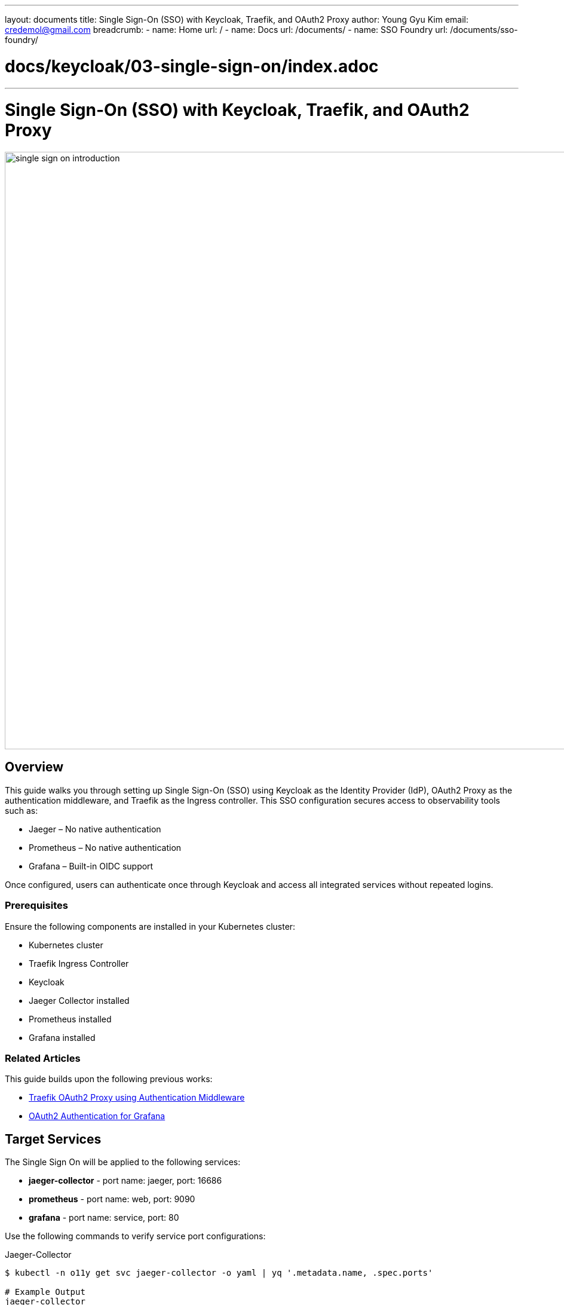 ---
layout: documents
title: Single Sign-On (SSO) with Keycloak, Traefik, and OAuth2 Proxy
author: Young Gyu Kim
email: credemol@gmail.com
breadcrumb:
  - name: Home
    url: /
  - name: Docs
    url: /documents/
  - name: SSO Foundry
    url: /documents/sso-foundry/

# docs/keycloak/03-single-sign-on/index.adoc
---
= Single Sign-On (SSO) with Keycloak, Traefik, and OAuth2 Proxy

:imagesdir: images

image::single-sign-on-introduction.png[width=1000, align="center"]
== Overview

This guide walks you through setting up Single Sign-On (SSO) using Keycloak as the Identity Provider (IdP), OAuth2 Proxy as the authentication middleware, and Traefik as the Ingress controller. This SSO configuration secures access to observability tools such as:


* Jaeger – No native authentication
* Prometheus – No native authentication
* Grafana – Built-in OIDC support
// * OpenSearch Dashboards

Once configured, users can authenticate once through Keycloak and access all integrated services without repeated logins.


=== Prerequisites

Ensure the following components are installed in your Kubernetes cluster:

* Kubernetes cluster
* Traefik Ingress Controller
* Keycloak
* Jaeger Collector installed
* Prometheus installed
* Grafana installed

=== Related Articles

This guide builds upon the following previous works:

* https://www.linkedin.com/pulse/traefik-oauth2-proxy-using-authentication-middleware-young-gyu-kim-fzd2c/[Traefik OAuth2 Proxy using Authentication Middleware]
* https://www.linkedin.com/pulse/oauth2-authentication-grafana-young-gyu-kim-oxg4c/[OAuth2 Authentication for Grafana]



== Target Services

The Single Sign On will be applied to the following services:

* *jaeger-collector* - port name: jaeger, port: 16686
* *prometheus* - port name: web, port: 9090
* *grafana* - port name: service, port: 80

Use the following commands to verify service port configurations:

.Jaeger-Collector
[source,shell]
----
$ kubectl -n o11y get svc jaeger-collector -o yaml | yq '.metadata.name, .spec.ports'

# Example Output
jaeger-collector
- name: jaeger
  port: 16686
  protocol: TCP
  targetPort: 16686
- appProtocol: grpc
  name: otlp-grpc
  port: 4317
  protocol: TCP
  targetPort: 4317
- appProtocol: http
  name: otlp-http
  port: 4318
  protocol: TCP
  targetPort: 4318
----


.Prometheus
[source,shell]
----
$ kubectl -n o11y get svc prometheus -o yaml | yq '.metadata.name, .spec.ports'

# Example Output

prometheus
- name: web
  nodePort: 30796
  port: 9090
  protocol: TCP
  targetPort: web
----

.Grafana
[source,shell]
----
$ kubectl -n o11y get svc grafana -o yaml | yq '.metadata.name, .spec.ports'

# Example Output
grafana
- name: service
  port: 80
  protocol: TCP
  targetPort: 3000
----

== Keycloak

Keycloak is an open-source Identity and Access Management solution that supports user federation, identity brokering, and social login.


For more information on how to set up Keycloak, please refer to the following documentation:

* https://www.linkedin.com/pulse/oauth2-proxy-standalone-reverse-kubernetes-young-gyu-kim-sghsc/[OAuth2 Proxy as a Standalone Reverse Proxy in Kubernetes]

=== Keycloak Configuration Summary

* Realm: nsa2-realm
* Client ID: nsa2-o11y
* User: devops
* Password: password
* Realm Roles: grafana-admin

*Valid redirect URIs:*

* http://jaeger.nsa2.com/*
* http://prometheus.nsa2.com/*
* http://grafana.nsa2.com/*
* http://oauth2-proxy.nsa2.com/*

*Valid post logout redirect URIs:*

* http://jaeger.nsa2.com/*
* http://prometheus.nsa2.com/*
* http://grafana.nsa2.com/*
* http://oauth2-proxy.nsa2.com/*

*Web Origins:*

* http://jaeger.nsa2.com
* http://prometheus.nsa2.com
* http://grafana.nsa2.com
* http://oauth2-proxy.nsa2.com


== OAuth2 Proxy as Authentication Middleware

OAuth2 Proxy handles authentication and forwards validated requests to backend services. It integrates seamlessly with Keycloak and Traefik.

.oauth2 proxy as authentication middleware
image::oauth2-proxy-authentication-middleware.png[width=1000, align="center"]

For more information on how to set up OAuth2 Proxy, please refer to the following documentation:

* https://www.linkedin.com/pulse/traefik-oauth2-proxy-using-authentication-middleware-young-gyu-kim-fzd2c/[Traefik OAuth2 Proxy using Authentication Middleware]
* https://oauth2-proxy.github.io/oauth2-proxy/


=== Install OAuth2 Proxy

Here is an example of the custom values file for the OAuth2 Proxy Helm chart. You can use this file to customize the OAuth2 Proxy installation.

.oauth2 proxy custom values
[source,yaml]
----

config:
  # <1>
  existingSecret: oauth2-proxy-secret

  configFile: |
    provider = "oidc"
    # <2>
    oidc_issuer_url = "http://{keycloak-service-url}/realms/nsa2-realm"
    email_domains = ["*"]
    cookie_secure = false
    upstreams = ["static://200"]
    # <3>
    redirect_url = "http://oauth2-proxy.nsa2.com/oauth2/callback"
    scope = "openid email profile"
    pass_access_token = true
    pass_authorization_header = true
    pass_user_headers = true
    set_authorization_header = true
    cookie_domains = ".nsa2.com"
    cookie_name = "_oauth2_proxy"
    cookie_refresh = "2m"
    cookie_expire = "24h"
    whitelist_domains = [".nsa2.com"]
    # return authenticated user to nginx
    set_xauthrequest = true

# 94
extraArgs:
  - --cookie-secure=false
  - --skip-provider-button
  - --ssl-insecure-skip-verify
  - --reverse-proxy
----

<1> Use the existing secret to store the Keycloak client secret.
<2> Set the Keycloak issuer URL.
<3> Set the redirect URL to the OAuth2 Proxy callback URL. We will create the Ingress resource for the OAuth2 Proxy later.

To install OAuth2 Proxy, you can use the following command:

[source,shell]
----
$ helm upgrade --install oauth2-proxy \
  --namespace o11y \
  --create-namespace \
  -f oauth2-proxy/custom-values.yaml \
  oauth2-proxy/oauth2-proxy --version 7.12.6
----

=== Create OAuth2 Proxy Secret

Here is an example of how to create the OAuth2 Proxy secret. You can use the `kubectl create secret` command to create the secret in the `o11y` namespace.

.oauth2 proxy secret
[source,yaml]
----
apiVersion: v1
data:
  client-id: your-client-id
  client-secret: your-client-secret
  cookie-secret: your-cookie-secret
kind: Secret
metadata:
  name: oauth2-proxy-secret
  namespace: o11y
----

You can generate the YAML file using the following command:

[source,shell]
----
$ CLIENT_ID=YOUR_CLIENT_ID
$ CLIENT_SECRET=YOUR_CLIENT_SECRET
$ COOKIE_SECRET=$( openssl rand -base64 32 | head -c 32 | base64)

$ kubectl -n o11y create secret generic oauth2-proxy-secret \
  --from-literal=client-id=$CLIENT_ID \
  --from-literal=client-secret=$CLIENT_SECRET \
  --from-literal=cookie-secret=$COOKIE_SECRET \
  --dry-run=client -o yaml | yq eval 'del(.metadata.creationTimestamp)' > oauth2-proxy-secret.yaml
----

=== OAuth2 Proxy Ingress


oauth2 proxy ingress
[source,yaml]
----
apiVersion: networking.k8s.io/v1
kind: Ingress
metadata:
  name: oauth2-proxy-ingress
  namespace: o11y
  annotations:
    kubernetes.io/ingress.class: traefik
spec:
  ingressClassName: traefik
  rules:
    - host: oauth2-proxy.nsa2.com
      http:
        paths:
          - path: /
            pathType: Prefix
            backend:
              service:
                name: oauth2-proxy
                port:
                  name: http
----


== Traefik Ingress Controller

The Traefik Ingress Controller is a Kubernetes-native ingress controller that provides a reverse proxy and load balancer for your applications. It can be used to route traffic to different services based on the request URL, headers, and other criteria.

=== forward-auth Middleware

The forward-auth middleware is used to authenticate requests before they reach the backend service. It works by forwarding the request to the OAuth2 Proxy, which handles the authentication process.

.forward-auth Middleware
[source,yaml]
----
apiVersion: traefik.io/v1alpha1
kind: Middleware
metadata:
  name: forward-auth
  namespace: o11y
spec:
  forwardAuth:
    # <1>
    address: http://oauth2-proxy.o11y.svc.cluster.local/oauth2/
    trustForwardHeader: true
    authResponseHeaders:
      - "X-Auth-Request-User"
      - "X-Auth-Request-Email"
      - "Authorization"
----

<1> Set the address of the OAuth2 Proxy service. The `trustForwardHeader` option is set to true to trust the forwarded headers from the Ingress controller.

=== Protected Ingress for Observability Tools

The Ingress resources for Jaeger, Prometheus, and Grafana are configured to use the forward-auth middleware. This means that all requests to these services will be authenticated by the OAuth2 Proxy before being forwarded to the backend service.

.ingress for Single Sign-On for Jaeger, Prometheus, and Grafana
[source,yaml]
----
# using EJS templating. using ingress variable
apiVersion: networking.k8s.io/v1
kind: Ingress
metadata:
  name: o11y-sso-ingress
  namespace: o11y
  annotations:
    kubernetes.io/ingress.class: traefik
    # <1>
    traefik.ingress.kubernetes.io/router.middlewares: "o11y-forward-auth@kubernetescrd"

spec:
  # <2>
  ingressClassName: traefik
  rules:
    # <3>
    - host: jaeger.nsa2.com
      http:
        paths:
          - path: /
            pathType: Prefix
            backend:
              service:
                name: jaeger-collector
                port:
                  name: jaeger

    # <4>
    - host: prometheus.nsa2.com
      http:
        paths:
          - path: /
            pathType: Prefix
            backend:
              service:
                name: prometheus
                port:
                  name: web

    # <5>
    - host: grafana.nsa2.com
      http:
        paths:
          - path: /
            pathType: Prefix
            backend:
              service:
                name: grafana
                port:
                  name: service


----

<1> Set the middleware to use the forward-auth middleware.
<2> Set the Ingress class to use the Traefik Ingress controller.
<3> Set the host for the Jaeger service.
<4> Set the host for the Prometheus service.
<5> Set the host for the Grafana service.


== Authentication Flow

The authentication flow works as follows:

1. The user accesses the observability tool (e.g., Jaeger, Prometheus, Grafana) via the Ingress URL.
2. The Ingress controller (Traefik) forwards the request to the OAuth2 Proxy.
3. The OAuth2 Proxy checks if the user is authenticated. If not, it redirects the user to the Keycloak login page.
4. The user enters their credentials and logs in.
5. Keycloak redirects the user back to the OAuth2 Proxy with an authorization code.
6. The OAuth2 Proxy exchanges the authorization code for an access token and ID token.
7. The OAuth2 Proxy sets the access token and ID token in the request headers and forwards the request to the backend service (e.g., Jaeger, Prometheus, Grafana).


== SSO Foundry

The SSO Foundry is a submodule of Service Foundry, designed to automate SSO setup for observability platforms or other applications. It simplifies the process of configuring SSO by generating the necessary Kubernetes resources and Helm charts.


=== 1. Create SSO Foundry

[source,shell]
----
$ yo nsa2:sso-foundry init

? Namespace o11y
? Root Domain(eg. example.com) nsa2.com
----

The prompt will ask for the namespace and root domain. The namespace is the Kubernetes namespace where the SSO Foundry will be deployed. The root domain is the domain name that will be used for the SSO Foundry.

The command will create a configuration file called `sso-foundry-config.yaml` in the current directory. This file contains the configuration for the SSO Foundry.

=== 2. Update SSO Foundry Configuration

.sso-foundry-config.yaml
[source,yaml]
----
common:

  namespace: o11y
  root-domain: nsa2.com

oauth2:
  enabled: true
  oidc-issuer-url: "http://keycloak-service-url/realms/nsa2-realm"
  client_id: "your-client-id"
  client_secret: "your-client-secret"

oauth2-proxy:
  enabled: true
  namespace: o11y
  release-name: oauth2-proxy  # release name for helm
  ingresses:
    - name: o11y-sso-ingress
      namespace: o11y
      services:
        - service-name: jaeger-collector
          port-name: jaeger
          subdomain: jaeger
        - service-name: prometheus
          port-name: web
          subdomain: prometheus
        - service-name: grafana
          port-name: service
          subdomain: grafana
----

=== 3. Generate Kubernetes Resource Files

After updating the `sso-foundry-config.yaml` file, you can generate the Kubernetes resource files using the following command:

[source,shell]
----
$ yo nsa2:sso-foundry generate
----

The command above will generate the following files:

[source,shell]
----
$ tree .
.
├── build-sso-foundry.sh
├── deploy-sso-foundry.sh
├── helm-charts
│   └── oauth2-proxy
│       ├── custom-values.yaml
│       └── oauth2-proxy-7.12.6.tgz
├── k8s
│   ├── oauth2-proxy
│   │   ├── kustomization.yaml
│   │   └── oauth2-proxy-secret.yaml
│   └── traefik
│       ├── forward-auth-middleware.yaml
│       ├── kustomization.yaml
│       ├── o11y-sso-ingress.yaml
│       └── oauth2-proxy-ingress.yaml
├── sso-foundry-config.yaml
└── undeploy-sso-foundry.sh
----

=== 4. Build SSO Foundry Locally

Unlike other foundries, the SSO Foundry does not require a build step. It is a simple SSO solution that can be deployed directly to the Kubernetes cluster.

[source,shell]
----
$ ./build-sso-foundry.sh

# Example Output

Building SSO Foundry for Cloud Foundry
Nothing to build locally for SSO Foundry
----

=== 5. Deploy SSO Foundry

To deploy the SSO Foundry, I used Helm charts and Kustomize to manage the Kubernetes resources. The deployment script will install the OAuth2 Proxy and Traefik Ingresses.

This script file is created in the Generate step based on the `sso-foundry-config.yaml` file. The script will install the OAuth2 Proxy and Traefik Ingresses.

.deploy-sso-foundry.sh
[source,shell]
----
#!/bin/bash

echo "Deploying SSO Foundry to Cloud Foundry"

K8S_NAMESPACE="o11y"
OAUTH2_PROXY_HELM_REPO="helm-charts/oauth2-proxy/oauth2-proxy-7.12.6.tgz"
OAUTH2_PROXY_HELM_RELEASE_NAME="oauth2-proxy"
OAUTH2_PROXY_HELM_CUSTOM_VALUES_FILE="helm-charts/oauth2-proxy/custom-values.yaml"

# Check if treafik is installed
if ! kubectl -n traefik get deployment traefik; then
  echo "Traefik is not installed. Please install Traefik first."
  exit 1
fi

# Install OAuth2 Proxy
echo "Installing OAuth2 Proxy"
kubectl apply -k k8s/oauth2-proxy
helm upgrade --install $OAUTH2_PROXY_HELM_RELEASE_NAME $OAUTH2_PROXY_HELM_REPO \
  -f $OAUTH2_PROXY_HELM_CUSTOM_VALUES_FILE \
  --namespace $K8S_NAMESPACE --create-namespace

# Install Traefik Ingresses
echo "Installing Traefik Ingresses"
kubectl apply -k k8s/traefik
----

To deploy the SSO Foundry, run the following command:

[source,shell]
----
$ ./deploy-sso-foundry.sh
----

=== 6. Undeploy SSO Foundry

This script file is created in the Generate step based on the `sso-foundry-config.yaml` file. The script will uninstall the OAuth2 Proxy and Traefik Ingresses.

.undeploy-sso-foundry.sh
[source,shell]
----
#!/bin/bash

echo "Undeploying SSO Foundry to Cloud Foundry"

K8S_NAMESPACE="o11y"
#OAUTH2_PROXY_HELM_REPO="helm-charts/oauth2-proxy/oauth2-proxy-7.12.6.tgz"
OAUTH2_PROXY_HELM_RELEASE_NAME="oauth2-proxy"
OAUTH2_PROXY_HELM_CUSTOM_VALUES_FILE="k8s/oauth2-proxy/custom-values.yaml"



# Uninstall Traefik Ingresses
echo "Uninstalling Traefik Ingresses"
kubectl delete -k k8s/traefik

# Install OAuth2 Proxy
echo "Uninstalling OAuth2 Proxy"
helm delete $OAUTH2_PROXY_HELM_RELEASE_NAME --namespace $K8S_NAMESPACE
kubectl delete -k k8s/oauth2-proxy
----

To undeploy the SSO Foundry, run the following command:

[source,shell]
----
$ ./undeploy-sso-foundry.sh
----

== Test Single Sign-On

Visit the following URLs in your browser:

* http://jaeger.nsa2.com
* http://prometheus.nsa2.com
* http://grafana.nsa2.com

You will be redirected to the Keycloak login screen.

.Keycloak Login Page
image::kc-login.png[width=1000, align="center"]

Use:

* User: devops
* Password: password

After authentication, you will be redirected to the requested service.

Once logged in, you will see the following page:

http://jaeger.nsa2.com

.Jaeger UI
image::jaeger-ui.png[width=1000, align="center"]

http://prometheus.nsa2.com

.Prometheus UI
image::prometheus-ui.png[width=1000, align="center"]

http://grafana.nsa2.com

.Grafana UI
image::grafana-ui.png[width=1000, align="center"]

.Grafana Admin Profile
image::grafana-admin-profile.png[width=1000, align="center"]

You can check the user profile in Grafana. The user is authenticated via Keycloak and has the `grafana-admin` role.

== Logout

* Grafana provides a “Sign out” option.
* For Jaeger and Prometheus, logout is not available via UI.

.Grafana Sign Out
image::grafana-sign-out-button.png[width=1000, align="center"]

After clicking on the "Sign out" button, you will be redirected to the Keycloak logout page.

.Keycloak Logout Page
image::kc-logout.png[width=1000, align="center"]

Use the following manual logout URL to clear Keycloak session:

* http://a5ce4cf2c1286439fba85862488c3b12-803991664.ca-west-1.elb.amazonaws.com/realms/nsa2-realm/protocol/openid-connect/logout?redirect_uri=http://oauth2-proxy.nsa2.com/


== Conclusion

This guide demonstrated how to configure a centralized SSO mechanism across Jaeger, Prometheus, and Grafana using Keycloak, Traefik, and OAuth2 Proxy. By leveraging OAuth2 Proxy as a reverse proxy and middleware, you ensure secure and seamless user authentication across your observability stack.



